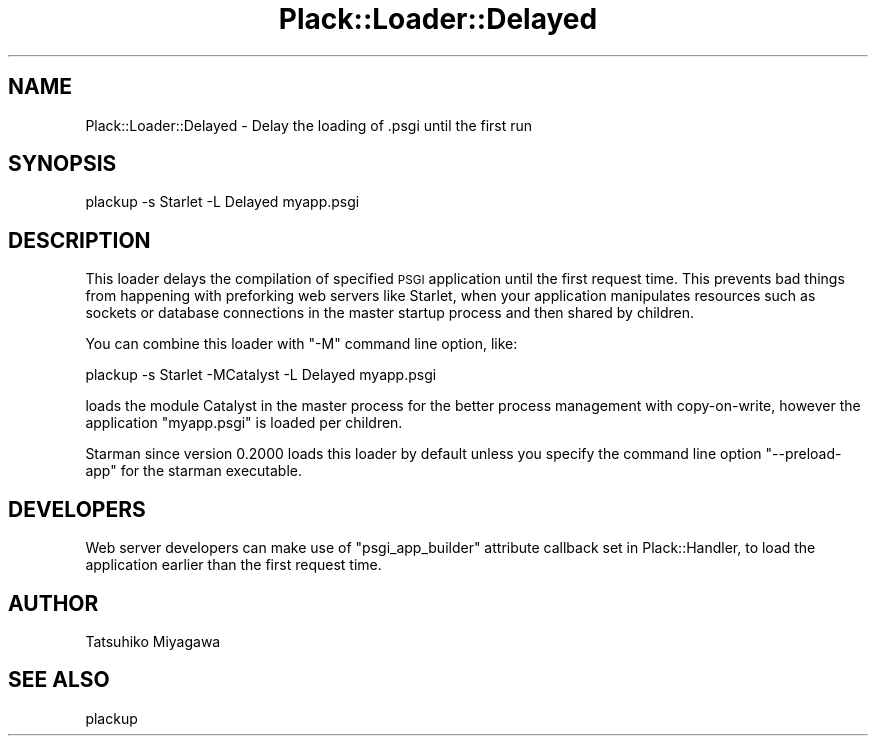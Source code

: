 .\" Automatically generated by Pod::Man 4.09 (Pod::Simple 3.35)
.\"
.\" Standard preamble:
.\" ========================================================================
.de Sp \" Vertical space (when we can't use .PP)
.if t .sp .5v
.if n .sp
..
.de Vb \" Begin verbatim text
.ft CW
.nf
.ne \\$1
..
.de Ve \" End verbatim text
.ft R
.fi
..
.\" Set up some character translations and predefined strings.  \*(-- will
.\" give an unbreakable dash, \*(PI will give pi, \*(L" will give a left
.\" double quote, and \*(R" will give a right double quote.  \*(C+ will
.\" give a nicer C++.  Capital omega is used to do unbreakable dashes and
.\" therefore won't be available.  \*(C` and \*(C' expand to `' in nroff,
.\" nothing in troff, for use with C<>.
.tr \(*W-
.ds C+ C\v'-.1v'\h'-1p'\s-2+\h'-1p'+\s0\v'.1v'\h'-1p'
.ie n \{\
.    ds -- \(*W-
.    ds PI pi
.    if (\n(.H=4u)&(1m=24u) .ds -- \(*W\h'-12u'\(*W\h'-12u'-\" diablo 10 pitch
.    if (\n(.H=4u)&(1m=20u) .ds -- \(*W\h'-12u'\(*W\h'-8u'-\"  diablo 12 pitch
.    ds L" ""
.    ds R" ""
.    ds C` ""
.    ds C' ""
'br\}
.el\{\
.    ds -- \|\(em\|
.    ds PI \(*p
.    ds L" ``
.    ds R" ''
.    ds C`
.    ds C'
'br\}
.\"
.\" Escape single quotes in literal strings from groff's Unicode transform.
.ie \n(.g .ds Aq \(aq
.el       .ds Aq '
.\"
.\" If the F register is >0, we'll generate index entries on stderr for
.\" titles (.TH), headers (.SH), subsections (.SS), items (.Ip), and index
.\" entries marked with X<> in POD.  Of course, you'll have to process the
.\" output yourself in some meaningful fashion.
.\"
.\" Avoid warning from groff about undefined register 'F'.
.de IX
..
.if !\nF .nr F 0
.if \nF>0 \{\
.    de IX
.    tm Index:\\$1\t\\n%\t"\\$2"
..
.    if !\nF==2 \{\
.        nr % 0
.        nr F 2
.    \}
.\}
.\" ========================================================================
.\"
.IX Title "Plack::Loader::Delayed 3pm"
.TH Plack::Loader::Delayed 3pm "2018-02-10" "perl v5.26.1" "User Contributed Perl Documentation"
.\" For nroff, turn off justification.  Always turn off hyphenation; it makes
.\" way too many mistakes in technical documents.
.if n .ad l
.nh
.SH "NAME"
Plack::Loader::Delayed \- Delay the loading of .psgi until the first run
.SH "SYNOPSIS"
.IX Header "SYNOPSIS"
.Vb 1
\&  plackup \-s Starlet \-L Delayed myapp.psgi
.Ve
.SH "DESCRIPTION"
.IX Header "DESCRIPTION"
This loader delays the compilation of specified \s-1PSGI\s0 application until
the first request time. This prevents bad things from happening with
preforking web servers like Starlet, when your application
manipulates resources such as sockets or database connections in the
master startup process and then shared by children.
.PP
You can combine this loader with \f(CW\*(C`\-M\*(C'\fR command line option, like:
.PP
.Vb 1
\&  plackup \-s Starlet \-MCatalyst \-L Delayed myapp.psgi
.Ve
.PP
loads the module Catalyst in the master process for the better process
management with copy-on-write, however the application \f(CW\*(C`myapp.psgi\*(C'\fR
is loaded per children.
.PP
Starman since version 0.2000 loads this loader by default unless
you specify the command line option \f(CW\*(C`\-\-preload\-app\*(C'\fR for the
starman executable.
.SH "DEVELOPERS"
.IX Header "DEVELOPERS"
Web server developers can make use of \f(CW\*(C`psgi_app_builder\*(C'\fR attribute
callback set in Plack::Handler, to load the application earlier than
the first request time.
.SH "AUTHOR"
.IX Header "AUTHOR"
Tatsuhiko Miyagawa
.SH "SEE ALSO"
.IX Header "SEE ALSO"
plackup
